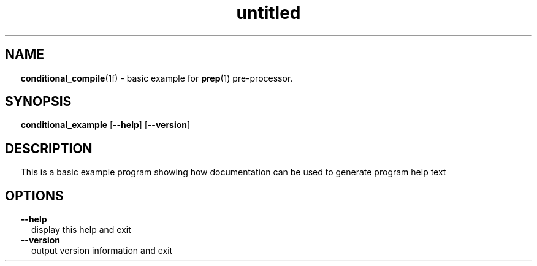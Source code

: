 ." Text automatically generated by txt2man
.TH "untitled" "" "April 01, 2022" "" "" " "
." -----------------------------------------------------------------
." * set default formatting
." disable hyphenation
.nh
." disable justification (adjust text to left margin only)
.ad l
." set smaller margin and spacing options
.ta T 0.2i
.nr IN 0.2i
." -----------------------------------------------------------------
.SH NAME
\fBconditional_compile\fP(1f) - basic example for \fBprep\fP(1) pre-processor.

.SH SYNOPSIS
\fBconditional_example\fP [-\fB-help\fP] [-\fB-version\fP]
.fam T
.fi
.SH DESCRIPTION
This is a basic example program showing how documentation can be used
to generate program help text
.SH OPTIONS
.TP
.B \fB--help\fP
display this help and exit
.TP
.B \fB--version\fP
output version information and exit
